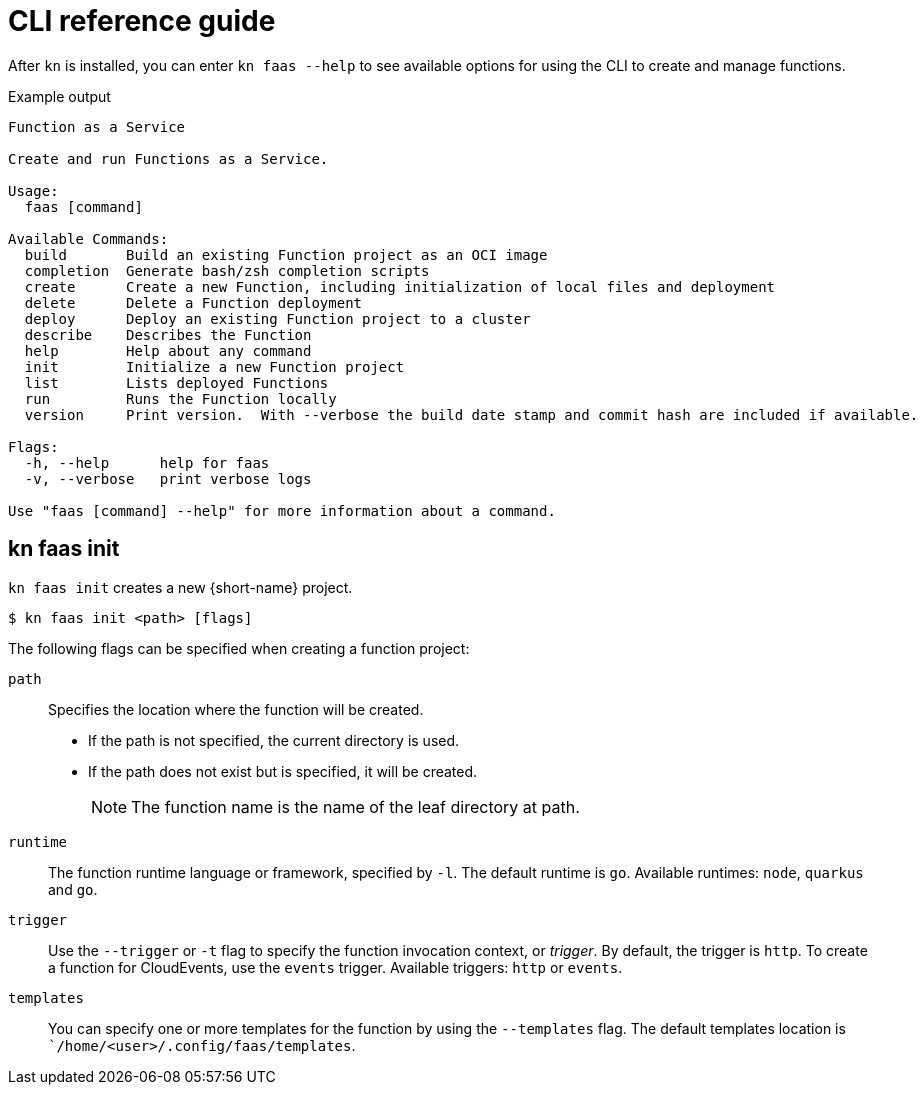 = CLI reference guide

After `kn` is installed, you can enter `kn faas --help` to see available options for using the CLI to create and manage functions.

.Example output

[source,terminal]
----
Function as a Service

Create and run Functions as a Service.

Usage:
  faas [command]

Available Commands:
  build       Build an existing Function project as an OCI image
  completion  Generate bash/zsh completion scripts
  create      Create a new Function, including initialization of local files and deployment
  delete      Delete a Function deployment
  deploy      Deploy an existing Function project to a cluster
  describe    Describes the Function
  help        Help about any command
  init        Initialize a new Function project
  list        Lists deployed Functions
  run         Runs the Function locally
  version     Print version.  With --verbose the build date stamp and commit hash are included if available.

Flags:
  -h, --help      help for faas
  -v, --verbose   print verbose logs

Use "faas [command] --help" for more information about a command.
----

== kn faas init

`kn faas init` creates a new {short-name} project.

[source,terminal]
----
$ kn faas init <path> [flags]
----

The following flags can be specified when creating a function project:
// TODO: Add examples for all the flags?

`path`:: Specifies the location where the function will be created.
** If the path is not specified, the current directory is used.
** If the path does not exist but is specified, it will be created.
+
[NOTE]
====
The function name is the name of the leaf directory at path.
====

`runtime`:: The function runtime language or framework, specified by `-l`.
The default runtime is `go`.
Available runtimes: `node`, `quarkus` and `go`.

`trigger`:: Use the `--trigger` or `-t` flag to specify the function invocation context, or _trigger_.
By default, the trigger is `http`. To create a function for CloudEvents, use
the `events` trigger.
Available triggers: `http` or `events`.

`templates`:: You can specify one or more templates for the function by using the  `--templates` flag.
The default templates location is ``/home/<user>/.config/faas/templates`.
